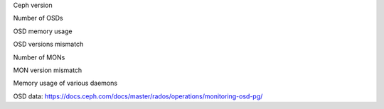 Ceph version

Number of OSDs

OSD memory usage

OSD versions mismatch

Number of MONs

MON version mismatch

Memory usage of various daemons

OSD data: https://docs.ceph.com/docs/master/rados/operations/monitoring-osd-pg/

